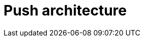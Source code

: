 = Push architecture

// TODO: https://blog.algomaster.io/p/af5fe2fe-9a4f-4708-af43-184945a243af

// See also *pull architecture*.
